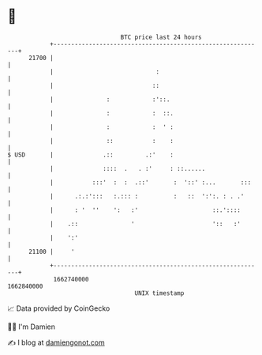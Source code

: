 * 👋

#+begin_example
                                   BTC price last 24 hours                    
               +------------------------------------------------------------+ 
         21700 |                                                            | 
               |                             :                              | 
               |                            ::                              | 
               |               :            :'::.                           | 
               |               :            :  ::.                          | 
               |               :            :  ' :                          | 
               |               ::           :    :                          | 
   $ USD       |              .::         .:'    :                          | 
               |              ::::  .   . :'     : ::......                 | 
               |           :::'  :  :  .::'       :  '::' :...       :::    | 
               |      .:.:':::   :.::: :          :   ::  ':':. : . .'      | 
               |      : '  ''    ':   :'                     ::.'::::       | 
               |    .::               '                      '::   :'       | 
               |    ':'                                                     | 
         21100 |     '                                                      | 
               +------------------------------------------------------------+ 
                1662740000                                        1662840000  
                                       UNIX timestamp                         
#+end_example
📈 Data provided by CoinGecko

🧑‍💻 I'm Damien

✍️ I blog at [[https://www.damiengonot.com][damiengonot.com]]
